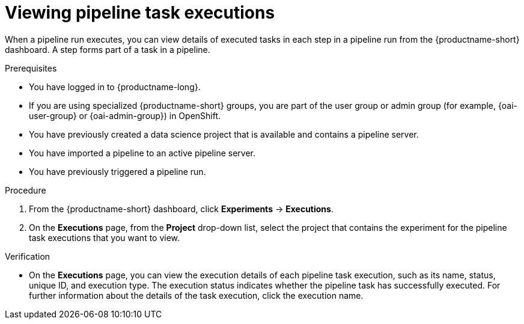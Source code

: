 :_module-type: PROCEDURE

[id="viewing-pipeline-task-executions_{context}"]
= Viewing pipeline task executions

[role='_abstract']
When a pipeline run executes, you can view details of executed tasks in each step in a pipeline run from the {productname-short} dashboard. A step forms part of a task in a pipeline.

.Prerequisites
* You have logged in to {productname-long}.
ifndef::upstream[]
* If you are using specialized {productname-short} groups, you are part of the user group or admin group (for example, {oai-user-group} or {oai-admin-group}) in OpenShift.
endif::[]
ifdef::upstream[]
* If you are using specialized {productname-short} groups, you are part of the user group or admin group (for example, {odh-user-group} or {odh-admin-group}) in OpenShift.
endif::[]
* You have previously created a data science project that is available and contains a pipeline server.
* You have imported a pipeline to an active pipeline server.
* You have previously triggered a pipeline run.

.Procedure
. From the {productname-short} dashboard, click *Experiments* -> *Executions*.
. On the *Executions* page, from the *Project* drop-down list, select the project that contains the experiment for the pipeline task executions that you want to view.

.Verification
* On the *Executions* page, you can view the execution details of each pipeline task execution, such as its name, status, unique ID, and execution type. The execution status indicates whether the pipeline task has successfully executed. For further information about the details of the task execution, click the execution name. 


//[role='_additional-resources']
//.Additional resources
